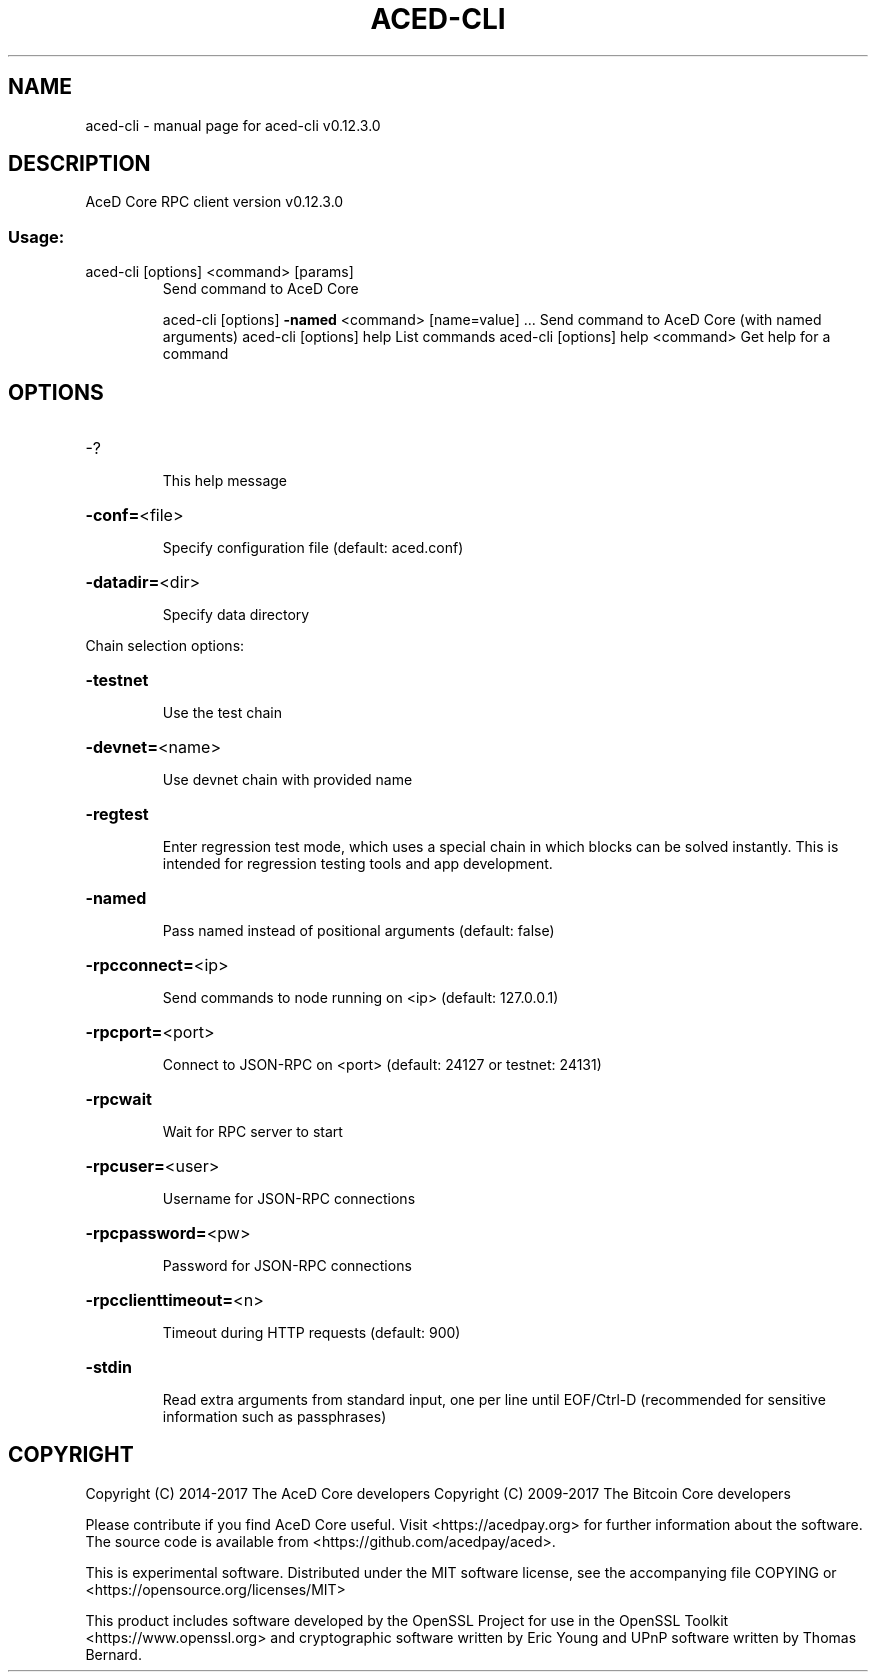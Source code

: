 .\" DO NOT MODIFY THIS FILE!  It was generated by help2man 1.47.4.
.TH ACED-CLI "1" "May 2018" "aced-cli v0.12.3.0" "User Commands"
.SH NAME
aced-cli \- manual page for aced-cli v0.12.3.0
.SH DESCRIPTION
AceD Core RPC client version v0.12.3.0
.SS "Usage:"
.TP
aced\-cli [options] <command> [params]
Send command to AceD Core
.IP
aced\-cli [options] \fB\-named\fR <command> [name=value] ... Send command to AceD Core (with named arguments)
aced\-cli [options] help                List commands
aced\-cli [options] help <command>      Get help for a command
.SH OPTIONS
.HP
\-?
.IP
This help message
.HP
\fB\-conf=\fR<file>
.IP
Specify configuration file (default: aced.conf)
.HP
\fB\-datadir=\fR<dir>
.IP
Specify data directory
.PP
Chain selection options:
.HP
\fB\-testnet\fR
.IP
Use the test chain
.HP
\fB\-devnet=\fR<name>
.IP
Use devnet chain with provided name
.HP
\fB\-regtest\fR
.IP
Enter regression test mode, which uses a special chain in which blocks
can be solved instantly. This is intended for regression testing
tools and app development.
.HP
\fB\-named\fR
.IP
Pass named instead of positional arguments (default: false)
.HP
\fB\-rpcconnect=\fR<ip>
.IP
Send commands to node running on <ip> (default: 127.0.0.1)
.HP
\fB\-rpcport=\fR<port>
.IP
Connect to JSON\-RPC on <port> (default: 24127 or testnet: 24131)
.HP
\fB\-rpcwait\fR
.IP
Wait for RPC server to start
.HP
\fB\-rpcuser=\fR<user>
.IP
Username for JSON\-RPC connections
.HP
\fB\-rpcpassword=\fR<pw>
.IP
Password for JSON\-RPC connections
.HP
\fB\-rpcclienttimeout=\fR<n>
.IP
Timeout during HTTP requests (default: 900)
.HP
\fB\-stdin\fR
.IP
Read extra arguments from standard input, one per line until EOF/Ctrl\-D
(recommended for sensitive information such as passphrases)
.SH COPYRIGHT
Copyright (C) 2014-2017 The AceD Core developers
Copyright (C) 2009-2017 The Bitcoin Core developers

Please contribute if you find AceD Core useful. Visit <https://acedpay.org> for
further information about the software.
The source code is available from <https://github.com/acedpay/aced>.

This is experimental software.
Distributed under the MIT software license, see the accompanying file COPYING
or <https://opensource.org/licenses/MIT>

This product includes software developed by the OpenSSL Project for use in the
OpenSSL Toolkit <https://www.openssl.org> and cryptographic software written by
Eric Young and UPnP software written by Thomas Bernard.
